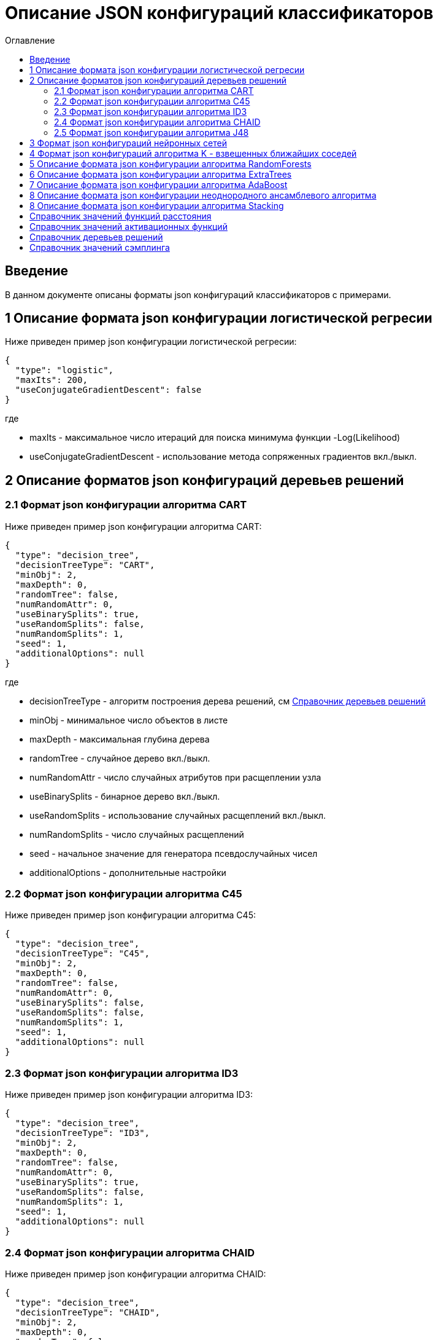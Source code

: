 = Описание JSON конфигураций классификаторов
:toc:
:toc-title: Оглавление

== Введение

В данном документе описаны форматы json конфигураций классификаторов с примерами.

== 1 Описание формата json конфигурации логистической регресии

Ниже приведен пример json конфигурации логистической регресии:

[source,json]
----
{
  "type": "logistic",
  "maxIts": 200,
  "useConjugateGradientDescent": false
}
----

где

* maxIts - максимальное число итераций для поиска минимума функции -Log(Likelihood)
* useConjugateGradientDescent - использование метода сопряженных градиентов вкл./выкл.

== 2 Описание форматов json конфигураций деревьев решений

=== 2.1 Формат json конфигурации алгоритма CART

Ниже приведен пример json конфигурации алгоритма CART:

[source,json]
----
{
  "type": "decision_tree",
  "decisionTreeType": "CART",
  "minObj": 2,
  "maxDepth": 0,
  "randomTree": false,
  "numRandomAttr": 0,
  "useBinarySplits": true,
  "useRandomSplits": false,
  "numRandomSplits": 1,
  "seed": 1,
  "additionalOptions": null
}
----

где

* decisionTreeType - алгоритм построения дерева решений, см <<Справочник деревьев решений>>
* minObj - минимальное число объектов в листе
* maxDepth - максимальная глубина дерева
* randomTree - случайное дерево вкл./выкл.
* numRandomAttr - число случайных атрибутов при расщеплении узла
* useBinarySplits - бинарное дерево вкл./выкл.
* useRandomSplits - использование случайных расщеплений вкл./выкл.
* numRandomSplits - число случайных расщеплений
* seed - начальное значение для генератора псевдослучайных чисел
* additionalOptions - дополнительные настройки

=== 2.2 Формат json конфигурации алгоритма C45

Ниже приведен пример json конфигурации алгоритма C45:

[source,json]
----
{
  "type": "decision_tree",
  "decisionTreeType": "C45",
  "minObj": 2,
  "maxDepth": 0,
  "randomTree": false,
  "numRandomAttr": 0,
  "useBinarySplits": false,
  "useRandomSplits": false,
  "numRandomSplits": 1,
  "seed": 1,
  "additionalOptions": null
}
----

=== 2.3 Формат json конфигурации алгоритма ID3

Ниже приведен пример json конфигурации алгоритма ID3:

[source,json]
----
{
  "type": "decision_tree",
  "decisionTreeType": "ID3",
  "minObj": 2,
  "maxDepth": 0,
  "randomTree": false,
  "numRandomAttr": 0,
  "useBinarySplits": true,
  "useRandomSplits": false,
  "numRandomSplits": 1,
  "seed": 1,
  "additionalOptions": null
}
----

=== 2.4 Формат json конфигурации алгоритма CHAID

Ниже приведен пример json конфигурации алгоритма CHAID:

[source,json]
----
{
  "type": "decision_tree",
  "decisionTreeType": "CHAID",
  "minObj": 2,
  "maxDepth": 0,
  "randomTree": false,
  "numRandomAttr": 0,
  "useBinarySplits": true,
  "useRandomSplits": false,
  "numRandomSplits": 1,
  "seed": 1,
  "additionalOptions": {
    "alphaValue": "0.05"
  }
}
----

где

* alphaValue - уровень значимости &alpha;

=== 2.5 Формат json конфигурации алгоритма J48

Ниже приведен пример json конфигурации алгоритма J48:

[source,json]
----
{
  "type": "j48",
  "minNumObj": 2,
  "binarySplits": false,
  "unpruned": false,
  "numFolds": 3
}
----

где

* minNumObj - минимальное число объектов в листе
* binarySplits - бинарное дерево вкл./выкл.
* unpruned - неусеченное дерево вкл./выкл.
* numFolds - число блоков для метода V - блочной кросс - проверки

== 3 Формат json конфигураций нейронных сетей

Ниже приведен пример json конфигурации нейронной сети:

[source,json]
----
{
  "type": "neural_network",
  "numInNeurons": null,
  "numOutNeurons": null,
  "hiddenLayer": null,
  "seed": 1,
  "numIterations": 1000000,
  "minError": 0.00001,
  "activationFunctionOptions": {
    "activationFunctionType": "LOGISTIC",
    "coefficient": 1.0
  },
  "backPropagationOptions": {
    "learningRate": 0.1,
    "momentum": 0.2
  }
}
----

где

* numInNeurons - число нейронов во входном слое
* numOutNeurons - число нейронов в выходном слое
* hiddenLayer - структура скрытого слоя
* seed - начальное значение для генератора псевдослучайных чисел
* numIterations - число итераций необходимое для обучения сети
* minError - параметр ɛ, задающий критерий остановки обучения
* activationFunctionType - активационная функция нейронов скрытого слоя, которая может принимать одно из значений <<Справочник значений активационных функций>>
* coefficient - значение коэффициента активационной функции нейронов скрытого слоя
* learningRate - коэффициент скорости обучения
* momentum - значение момента

== 4 Формат json конфигураций алгоритма K - взвешенных ближайших соседей

Ниже приведен пример json конфигурации алгоритма K - взвешенных ближайших соседей:

[source,json]
----
{
  "type": "knn",
  "numNeighbours": 10,
  "weight": 1.0,
  "distanceType": "CHEBYSHEV"
}
----

где

* numNeighbours - число ближайших соседей
* weight - вес ближайшего соседа
* distanceType - функция расстояния, которая может принимать одно из значений <<Справочник значений функций расстояния>>

== 5 Описание формата json конфигурации алгоритма RandomForests

Ниже приведен пример json конфигурации алгоритма RandomForests:

[source,json]
----
{
  "type": "RandomForestsOptions",
  "numIterations": 10,
  "numThreads": 4,
  "minObj": 2,
  "maxDepth": 0,
  "decisionTreeType": "CART"
}
----

где

* numIterations - число деревьев
* numThreads - число потоков для параллельного исполнения алгоритма
* minObj - минимальное число объектов в листе
* maxDepth - максимальная глубина дерева
* decisionTreeType - алгоритм построения дерева решений, см <<Справочник деревьев решений>>
* seed - начальное значение для генератора псевдослучайных чисел

== 6 Описание формата json конфигурации алгоритма ExtraTrees

Ниже приведен пример json конфигурации алгоритма ExtraTrees:

[source,json]
----
{
  "type": "extra_trees",
  "numIterations": 10,
  "numThreads": 4,
  "minObj": 2,
  "maxDepth": 0,
  "decisionTreeType": "C45",
  "numRandomSplits": 15,
  "useBootstrapSamples": false
}
----

где

* numIterations - число деревьев
* numThreads - число потоков для параллельного исполнения алгоритма
* minObj - минимальное число объектов в листе
* maxDepth - максимальная глубина дерева
* decisionTreeType - алгоритм построения дерева решений, см <<Справочник деревьев решений>>
* numRandomSplits - число случайных расщеплений атрибута
* useBootstrapSamples - использовать генерацию бутстреп выборок
* seed - начальное значение для генератора псевдослучайных чисел

== 7 Описание формата json конфигурации алгоритма AdaBoost

Ниже приведен пример json конфигурации алгоритма AdaBoost:

[source,json]
----
{
  "type": "ada_boost",
  "numIterations": 10,
  "minError": 0.0,
  "maxError": 0.5,
  "classifierOptions": [
    {
      "type": "decision_tree",
      "decisionTreeType": "CART",
      "minObj": 2,
      "maxDepth": 0,
      "randomTree": false,
      "useBinarySplits": true,
      "useRandomSplits": false
    },
    {
      "type": "decision_tree",
      "decisionTreeType": "C45",
      "minObj": 2,
      "maxDepth": 0,
      "randomTree": false,
      "useBinarySplits": false,
      "useRandomSplits": false
    }
  ]
}
----

где

* numIterations - число итераций
* minError - минимальная допустимая ошибка классификатора для включения в ансамбль
* maxError - максимальная допустимая ошибка классификатора для включения в ансамбль
* classifierOptions - массив настроек для индивидуальных классификаторов
* seed - начальное значение для генератора псевдослучайных чисел

== 8 Описание формата json конфигурации неоднородного ансамблевого алгоритма

Ниже приведен пример json конфигурации неоднородного ансамблевого алгоритма:

[source,json]
----
{
  "type": "heterogeneous_classifier",
  "numIterations": 10,
  "numThreads": 4,
  "minError": 0.0,
  "maxError": 0.5,
  "classifierOptions": [
    {
      "type": "decision_tree",
      "decisionTreeType": "CART",
      "minObj": 2,
      "maxDepth": 0,
      "randomTree": false,
      "useBinarySplits": true,
      "useRandomSplits": false
    },
    {
      "type": "decision_tree",
      "decisionTreeType": "ID3",
      "minObj": 2,
      "maxDepth": 0,
      "randomTree": false,
      "useBinarySplits": false,
      "useRandomSplits": false
    }
  ],
  "useWeightedVotes": true,
  "useRandomClassifier": false,
  "samplingMethod": "BAGGING",
  "useRandomSubspaces": false
}
----

где

* numIterations - число итераций
* numThreads - число потоков для параллельного исполнения алгоритма
* minError - минимальная допустимая ошибка классификатора для включения в ансамбль
* maxError - максимальная допустимая ошибка классификатора для включения в ансамбль
* classifierOptions - массив настроек для индивидуальных классификаторов
* useWeightedVotes - использовать метод взвешенного голосования
* useRandomClassifier - использовать генерацию случайного классификатора на каждой итерации
* samplingMethod - алгоритм сэмплинга, см <<Справочник значений сэмплинга>>
* useRandomSubspaces - использование метода случайных подпространств
* seed - начальное значение для генератора псевдослучайных чисел

== 8 Описание формата json конфигурации алгоритма Stacking

Ниже приведен пример json конфигурации Stacking:

[source,json]
----
{
  "type": "stacking",
  "useCrossValidation": false,
  "classifierOptions": [
    {
      "type": "decision_tree",
      "decisionTreeType": "CART",
      "minObj": 2,
      "maxDepth": 0,
      "randomTree": false,
      "useBinarySplits": true,
      "useRandomSplits": false
    },
    {
      "type": "decision_tree",
      "decisionTreeType": "ID3",
      "minObj": 2,
      "maxDepth": 0,
      "randomTree": false,
      "useBinarySplits": false,
      "useRandomSplits": false
    },
    {
      "type": "decision_tree",
      "decisionTreeType": "C45",
      "minObj": 2,
      "maxDepth": 0,
      "randomTree": false,
      "useBinarySplits": false,
      "useRandomSplits": false
    },
    {
      "type": "logistic",
      "maxIts": 200,
      "useConjugateGradientDescent": false
    }
  ],
  "metaClassifierOptions": {
    "type": "decision_tree",
    "decisionTreeType": "ID3",
    "minObj": 2,
    "maxDepth": 0,
    "randomTree": false,
    "useBinarySplits": false,
    "useRandomSplits": false
  }
}
----

где

* useCrossValidation - использование метода V - блочной кросс - проверки для построения мета данных
* numFolds - число блоков для метода V - блочной кросс - проверки
* seed - начальное значение для генератора псевдослучайных чисел
* classifierOptions - массив настроек для индивидуальных классификаторов
* metaClassifierOptions - настройки для мета классификатора

== Справочник значений функций расстояния

[options="header"]
|===
|№|Код|Описание
|1
|EUCLID
|Евклидово расстояние
|2
|SQUARE_EUCLID
|Квадрат Евклидова расстояния
|3
|MANHATTAN
|Манхеттенское расстояние
|4
|CHEBYSHEV
|Расстояние Чебышева
|===

== Справочник значений активационных функций

[options="header"]
|===
|№|Код|Описание
|1
|LOGISTIC
|Логистическая
|2
|HYPERBOLIC_TANGENT
|Гиперболический тангенс
|3
|SINUSOID
|Тригонометрический синус
|4
|EXPONENTIAL
|Экспоненциальная
|5
|SOFT_SIGN
|Функция SoftSign
|6
|INVERSE_SQUARE_ROOT_UNIT
|Функция ISRU
|===

== Справочник деревьев решений

[options="header"]
|===
|№|Код
|1
|CART
|2
|C45
|3
|ID3
|4
|CHAID
|===

== Справочник значений сэмплинга

[options="header"]
|===
|№|Код|Описание
|1
|INITIAL
|Использование исходной выборки
|2
|BAGGING
|Бутстрэп выборки
|3
|RANDOM
|Случайные подвыборки
|4
|RANDOM_BAGGING
|Бутстрэп выборки случайного размера
|===
